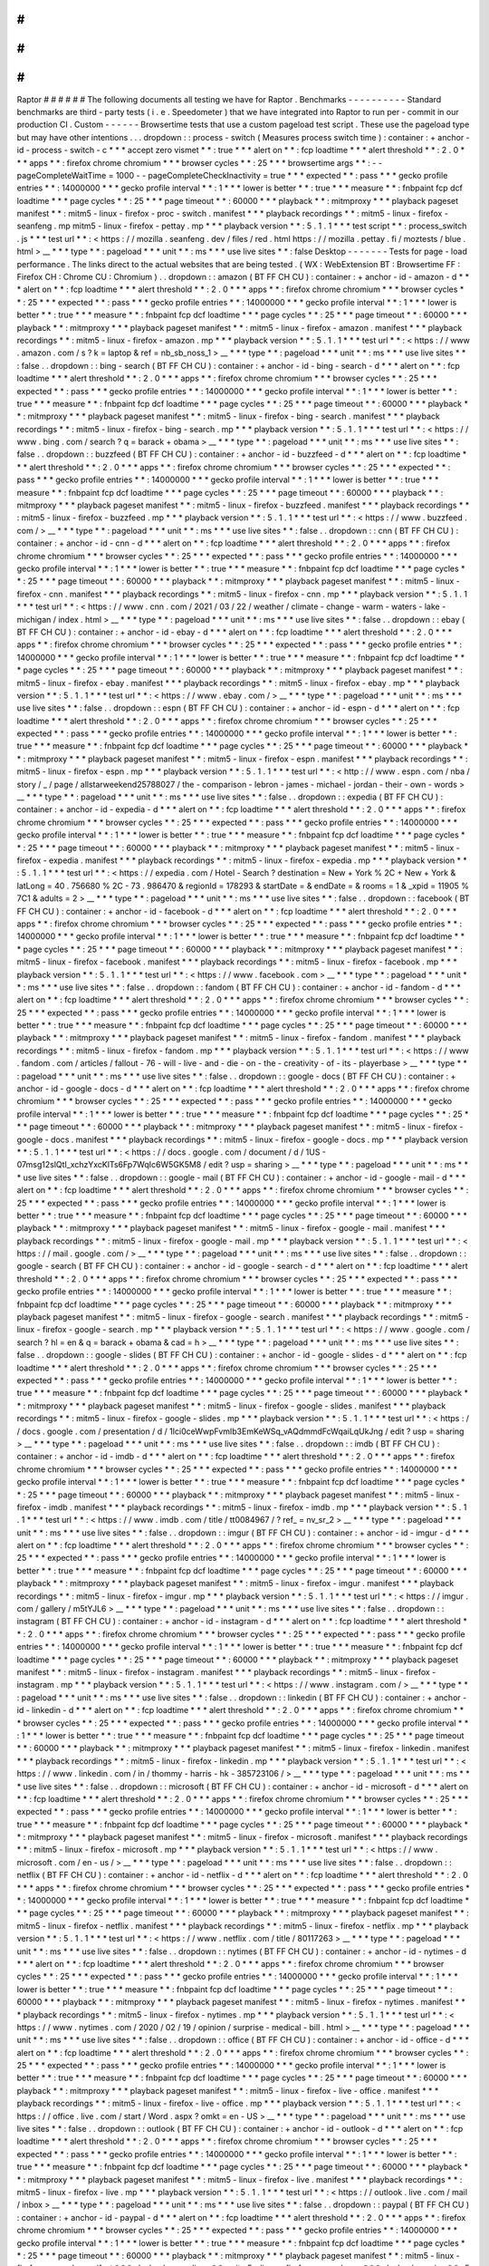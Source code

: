 #
#
#
#
#
#
Raptor
#
#
#
#
#
#
The
following
documents
all
testing
we
have
for
Raptor
.
Benchmarks
-
-
-
-
-
-
-
-
-
-
Standard
benchmarks
are
third
-
party
tests
(
i
.
e
.
Speedometer
)
that
we
have
integrated
into
Raptor
to
run
per
-
commit
in
our
production
CI
.
Custom
-
-
-
-
-
-
Browsertime
tests
that
use
a
custom
pageload
test
script
.
These
use
the
pageload
type
but
may
have
other
intentions
.
.
.
dropdown
:
:
process
-
switch
(
Measures
process
switch
time
)
:
container
:
+
anchor
-
id
-
process
-
switch
-
c
*
*
*
accept
zero
vismet
*
*
:
true
*
*
*
alert
on
*
*
:
fcp
loadtime
*
*
*
alert
threshold
*
*
:
2
.
0
*
*
*
apps
*
*
:
firefox
chrome
chromium
*
*
*
browser
cycles
*
*
:
25
*
*
*
browsertime
args
*
*
:
-
-
pageCompleteWaitTime
=
1000
-
-
pageCompleteCheckInactivity
=
true
*
*
*
expected
*
*
:
pass
*
*
*
gecko
profile
entries
*
*
:
14000000
*
*
*
gecko
profile
interval
*
*
:
1
*
*
*
lower
is
better
*
*
:
true
*
*
*
measure
*
*
:
fnbpaint
fcp
dcf
loadtime
*
*
*
page
cycles
*
*
:
25
*
*
*
page
timeout
*
*
:
60000
*
*
*
playback
*
*
:
mitmproxy
*
*
*
playback
pageset
manifest
*
*
:
mitm5
-
linux
-
firefox
-
proc
-
switch
.
manifest
*
*
*
playback
recordings
*
*
:
mitm5
-
linux
-
firefox
-
seanfeng
.
mp
mitm5
-
linux
-
firefox
-
pettay
.
mp
*
*
*
playback
version
*
*
:
5
.
1
.
1
*
*
*
test
script
*
*
:
process_switch
.
js
*
*
*
test
url
*
*
:
<
https
:
/
/
mozilla
.
seanfeng
.
dev
/
files
/
red
.
html
https
:
/
/
mozilla
.
pettay
.
fi
/
moztests
/
blue
.
html
>
__
*
*
*
type
*
*
:
pageload
*
*
*
unit
*
*
:
ms
*
*
*
use
live
sites
*
*
:
false
Desktop
-
-
-
-
-
-
-
Tests
for
page
-
load
performance
.
The
links
direct
to
the
actual
websites
that
are
being
tested
.
(
WX
:
WebExtension
BT
:
Browsertime
FF
:
Firefox
CH
:
Chrome
CU
:
Chromium
)
.
.
dropdown
:
:
amazon
(
BT
FF
CH
CU
)
:
container
:
+
anchor
-
id
-
amazon
-
d
*
*
*
alert
on
*
*
:
fcp
loadtime
*
*
*
alert
threshold
*
*
:
2
.
0
*
*
*
apps
*
*
:
firefox
chrome
chromium
*
*
*
browser
cycles
*
*
:
25
*
*
*
expected
*
*
:
pass
*
*
*
gecko
profile
entries
*
*
:
14000000
*
*
*
gecko
profile
interval
*
*
:
1
*
*
*
lower
is
better
*
*
:
true
*
*
*
measure
*
*
:
fnbpaint
fcp
dcf
loadtime
*
*
*
page
cycles
*
*
:
25
*
*
*
page
timeout
*
*
:
60000
*
*
*
playback
*
*
:
mitmproxy
*
*
*
playback
pageset
manifest
*
*
:
mitm5
-
linux
-
firefox
-
amazon
.
manifest
*
*
*
playback
recordings
*
*
:
mitm5
-
linux
-
firefox
-
amazon
.
mp
*
*
*
playback
version
*
*
:
5
.
1
.
1
*
*
*
test
url
*
*
:
<
https
:
/
/
www
.
amazon
.
com
/
s
?
k
=
laptop
&
ref
=
nb_sb_noss_1
>
__
*
*
*
type
*
*
:
pageload
*
*
*
unit
*
*
:
ms
*
*
*
use
live
sites
*
*
:
false
.
.
dropdown
:
:
bing
-
search
(
BT
FF
CH
CU
)
:
container
:
+
anchor
-
id
-
bing
-
search
-
d
*
*
*
alert
on
*
*
:
fcp
loadtime
*
*
*
alert
threshold
*
*
:
2
.
0
*
*
*
apps
*
*
:
firefox
chrome
chromium
*
*
*
browser
cycles
*
*
:
25
*
*
*
expected
*
*
:
pass
*
*
*
gecko
profile
entries
*
*
:
14000000
*
*
*
gecko
profile
interval
*
*
:
1
*
*
*
lower
is
better
*
*
:
true
*
*
*
measure
*
*
:
fnbpaint
fcp
dcf
loadtime
*
*
*
page
cycles
*
*
:
25
*
*
*
page
timeout
*
*
:
60000
*
*
*
playback
*
*
:
mitmproxy
*
*
*
playback
pageset
manifest
*
*
:
mitm5
-
linux
-
firefox
-
bing
-
search
.
manifest
*
*
*
playback
recordings
*
*
:
mitm5
-
linux
-
firefox
-
bing
-
search
.
mp
*
*
*
playback
version
*
*
:
5
.
1
.
1
*
*
*
test
url
*
*
:
<
https
:
/
/
www
.
bing
.
com
/
search
?
q
=
barack
+
obama
>
__
*
*
*
type
*
*
:
pageload
*
*
*
unit
*
*
:
ms
*
*
*
use
live
sites
*
*
:
false
.
.
dropdown
:
:
buzzfeed
(
BT
FF
CH
CU
)
:
container
:
+
anchor
-
id
-
buzzfeed
-
d
*
*
*
alert
on
*
*
:
fcp
loadtime
*
*
*
alert
threshold
*
*
:
2
.
0
*
*
*
apps
*
*
:
firefox
chrome
chromium
*
*
*
browser
cycles
*
*
:
25
*
*
*
expected
*
*
:
pass
*
*
*
gecko
profile
entries
*
*
:
14000000
*
*
*
gecko
profile
interval
*
*
:
1
*
*
*
lower
is
better
*
*
:
true
*
*
*
measure
*
*
:
fnbpaint
fcp
dcf
loadtime
*
*
*
page
cycles
*
*
:
25
*
*
*
page
timeout
*
*
:
60000
*
*
*
playback
*
*
:
mitmproxy
*
*
*
playback
pageset
manifest
*
*
:
mitm5
-
linux
-
firefox
-
buzzfeed
.
manifest
*
*
*
playback
recordings
*
*
:
mitm5
-
linux
-
firefox
-
buzzfeed
.
mp
*
*
*
playback
version
*
*
:
5
.
1
.
1
*
*
*
test
url
*
*
:
<
https
:
/
/
www
.
buzzfeed
.
com
/
>
__
*
*
*
type
*
*
:
pageload
*
*
*
unit
*
*
:
ms
*
*
*
use
live
sites
*
*
:
false
.
.
dropdown
:
:
cnn
(
BT
FF
CH
CU
)
:
container
:
+
anchor
-
id
-
cnn
-
d
*
*
*
alert
on
*
*
:
fcp
loadtime
*
*
*
alert
threshold
*
*
:
2
.
0
*
*
*
apps
*
*
:
firefox
chrome
chromium
*
*
*
browser
cycles
*
*
:
25
*
*
*
expected
*
*
:
pass
*
*
*
gecko
profile
entries
*
*
:
14000000
*
*
*
gecko
profile
interval
*
*
:
1
*
*
*
lower
is
better
*
*
:
true
*
*
*
measure
*
*
:
fnbpaint
fcp
dcf
loadtime
*
*
*
page
cycles
*
*
:
25
*
*
*
page
timeout
*
*
:
60000
*
*
*
playback
*
*
:
mitmproxy
*
*
*
playback
pageset
manifest
*
*
:
mitm5
-
linux
-
firefox
-
cnn
.
manifest
*
*
*
playback
recordings
*
*
:
mitm5
-
linux
-
firefox
-
cnn
.
mp
*
*
*
playback
version
*
*
:
5
.
1
.
1
*
*
*
test
url
*
*
:
<
https
:
/
/
www
.
cnn
.
com
/
2021
/
03
/
22
/
weather
/
climate
-
change
-
warm
-
waters
-
lake
-
michigan
/
index
.
html
>
__
*
*
*
type
*
*
:
pageload
*
*
*
unit
*
*
:
ms
*
*
*
use
live
sites
*
*
:
false
.
.
dropdown
:
:
ebay
(
BT
FF
CH
CU
)
:
container
:
+
anchor
-
id
-
ebay
-
d
*
*
*
alert
on
*
*
:
fcp
loadtime
*
*
*
alert
threshold
*
*
:
2
.
0
*
*
*
apps
*
*
:
firefox
chrome
chromium
*
*
*
browser
cycles
*
*
:
25
*
*
*
expected
*
*
:
pass
*
*
*
gecko
profile
entries
*
*
:
14000000
*
*
*
gecko
profile
interval
*
*
:
1
*
*
*
lower
is
better
*
*
:
true
*
*
*
measure
*
*
:
fnbpaint
fcp
dcf
loadtime
*
*
*
page
cycles
*
*
:
25
*
*
*
page
timeout
*
*
:
60000
*
*
*
playback
*
*
:
mitmproxy
*
*
*
playback
pageset
manifest
*
*
:
mitm5
-
linux
-
firefox
-
ebay
.
manifest
*
*
*
playback
recordings
*
*
:
mitm5
-
linux
-
firefox
-
ebay
.
mp
*
*
*
playback
version
*
*
:
5
.
1
.
1
*
*
*
test
url
*
*
:
<
https
:
/
/
www
.
ebay
.
com
/
>
__
*
*
*
type
*
*
:
pageload
*
*
*
unit
*
*
:
ms
*
*
*
use
live
sites
*
*
:
false
.
.
dropdown
:
:
espn
(
BT
FF
CH
CU
)
:
container
:
+
anchor
-
id
-
espn
-
d
*
*
*
alert
on
*
*
:
fcp
loadtime
*
*
*
alert
threshold
*
*
:
2
.
0
*
*
*
apps
*
*
:
firefox
chrome
chromium
*
*
*
browser
cycles
*
*
:
25
*
*
*
expected
*
*
:
pass
*
*
*
gecko
profile
entries
*
*
:
14000000
*
*
*
gecko
profile
interval
*
*
:
1
*
*
*
lower
is
better
*
*
:
true
*
*
*
measure
*
*
:
fnbpaint
fcp
dcf
loadtime
*
*
*
page
cycles
*
*
:
25
*
*
*
page
timeout
*
*
:
60000
*
*
*
playback
*
*
:
mitmproxy
*
*
*
playback
pageset
manifest
*
*
:
mitm5
-
linux
-
firefox
-
espn
.
manifest
*
*
*
playback
recordings
*
*
:
mitm5
-
linux
-
firefox
-
espn
.
mp
*
*
*
playback
version
*
*
:
5
.
1
.
1
*
*
*
test
url
*
*
:
<
http
:
/
/
www
.
espn
.
com
/
nba
/
story
/
_
/
page
/
allstarweekend25788027
/
the
-
comparison
-
lebron
-
james
-
michael
-
jordan
-
their
-
own
-
words
>
__
*
*
*
type
*
*
:
pageload
*
*
*
unit
*
*
:
ms
*
*
*
use
live
sites
*
*
:
false
.
.
dropdown
:
:
expedia
(
BT
FF
CH
CU
)
:
container
:
+
anchor
-
id
-
expedia
-
d
*
*
*
alert
on
*
*
:
fcp
loadtime
*
*
*
alert
threshold
*
*
:
2
.
0
*
*
*
apps
*
*
:
firefox
chrome
chromium
*
*
*
browser
cycles
*
*
:
25
*
*
*
expected
*
*
:
pass
*
*
*
gecko
profile
entries
*
*
:
14000000
*
*
*
gecko
profile
interval
*
*
:
1
*
*
*
lower
is
better
*
*
:
true
*
*
*
measure
*
*
:
fnbpaint
fcp
dcf
loadtime
*
*
*
page
cycles
*
*
:
25
*
*
*
page
timeout
*
*
:
60000
*
*
*
playback
*
*
:
mitmproxy
*
*
*
playback
pageset
manifest
*
*
:
mitm5
-
linux
-
firefox
-
expedia
.
manifest
*
*
*
playback
recordings
*
*
:
mitm5
-
linux
-
firefox
-
expedia
.
mp
*
*
*
playback
version
*
*
:
5
.
1
.
1
*
*
*
test
url
*
*
:
<
https
:
/
/
expedia
.
com
/
Hotel
-
Search
?
destination
=
New
+
York
%
2C
+
New
+
York
&
latLong
=
40
.
756680
%
2C
-
73
.
986470
&
regionId
=
178293
&
startDate
=
&
endDate
=
&
rooms
=
1
&
_xpid
=
11905
%
7C1
&
adults
=
2
>
__
*
*
*
type
*
*
:
pageload
*
*
*
unit
*
*
:
ms
*
*
*
use
live
sites
*
*
:
false
.
.
dropdown
:
:
facebook
(
BT
FF
CH
CU
)
:
container
:
+
anchor
-
id
-
facebook
-
d
*
*
*
alert
on
*
*
:
fcp
loadtime
*
*
*
alert
threshold
*
*
:
2
.
0
*
*
*
apps
*
*
:
firefox
chrome
chromium
*
*
*
browser
cycles
*
*
:
25
*
*
*
expected
*
*
:
pass
*
*
*
gecko
profile
entries
*
*
:
14000000
*
*
*
gecko
profile
interval
*
*
:
1
*
*
*
lower
is
better
*
*
:
true
*
*
*
measure
*
*
:
fnbpaint
fcp
dcf
loadtime
*
*
*
page
cycles
*
*
:
25
*
*
*
page
timeout
*
*
:
60000
*
*
*
playback
*
*
:
mitmproxy
*
*
*
playback
pageset
manifest
*
*
:
mitm5
-
linux
-
firefox
-
facebook
.
manifest
*
*
*
playback
recordings
*
*
:
mitm5
-
linux
-
firefox
-
facebook
.
mp
*
*
*
playback
version
*
*
:
5
.
1
.
1
*
*
*
test
url
*
*
:
<
https
:
/
/
www
.
facebook
.
com
>
__
*
*
*
type
*
*
:
pageload
*
*
*
unit
*
*
:
ms
*
*
*
use
live
sites
*
*
:
false
.
.
dropdown
:
:
fandom
(
BT
FF
CH
CU
)
:
container
:
+
anchor
-
id
-
fandom
-
d
*
*
*
alert
on
*
*
:
fcp
loadtime
*
*
*
alert
threshold
*
*
:
2
.
0
*
*
*
apps
*
*
:
firefox
chrome
chromium
*
*
*
browser
cycles
*
*
:
25
*
*
*
expected
*
*
:
pass
*
*
*
gecko
profile
entries
*
*
:
14000000
*
*
*
gecko
profile
interval
*
*
:
1
*
*
*
lower
is
better
*
*
:
true
*
*
*
measure
*
*
:
fnbpaint
fcp
dcf
loadtime
*
*
*
page
cycles
*
*
:
25
*
*
*
page
timeout
*
*
:
60000
*
*
*
playback
*
*
:
mitmproxy
*
*
*
playback
pageset
manifest
*
*
:
mitm5
-
linux
-
firefox
-
fandom
.
manifest
*
*
*
playback
recordings
*
*
:
mitm5
-
linux
-
firefox
-
fandom
.
mp
*
*
*
playback
version
*
*
:
5
.
1
.
1
*
*
*
test
url
*
*
:
<
https
:
/
/
www
.
fandom
.
com
/
articles
/
fallout
-
76
-
will
-
live
-
and
-
die
-
on
-
the
-
creativity
-
of
-
its
-
playerbase
>
__
*
*
*
type
*
*
:
pageload
*
*
*
unit
*
*
:
ms
*
*
*
use
live
sites
*
*
:
false
.
.
dropdown
:
:
google
-
docs
(
BT
FF
CH
CU
)
:
container
:
+
anchor
-
id
-
google
-
docs
-
d
*
*
*
alert
on
*
*
:
fcp
loadtime
*
*
*
alert
threshold
*
*
:
2
.
0
*
*
*
apps
*
*
:
firefox
chrome
chromium
*
*
*
browser
cycles
*
*
:
25
*
*
*
expected
*
*
:
pass
*
*
*
gecko
profile
entries
*
*
:
14000000
*
*
*
gecko
profile
interval
*
*
:
1
*
*
*
lower
is
better
*
*
:
true
*
*
*
measure
*
*
:
fnbpaint
fcp
dcf
loadtime
*
*
*
page
cycles
*
*
:
25
*
*
*
page
timeout
*
*
:
60000
*
*
*
playback
*
*
:
mitmproxy
*
*
*
playback
pageset
manifest
*
*
:
mitm5
-
linux
-
firefox
-
google
-
docs
.
manifest
*
*
*
playback
recordings
*
*
:
mitm5
-
linux
-
firefox
-
google
-
docs
.
mp
*
*
*
playback
version
*
*
:
5
.
1
.
1
*
*
*
test
url
*
*
:
<
https
:
/
/
docs
.
google
.
com
/
document
/
d
/
1US
-
07msg12slQtI_xchzYxcKlTs6Fp7WqIc6W5GK5M8
/
edit
?
usp
=
sharing
>
__
*
*
*
type
*
*
:
pageload
*
*
*
unit
*
*
:
ms
*
*
*
use
live
sites
*
*
:
false
.
.
dropdown
:
:
google
-
mail
(
BT
FF
CH
CU
)
:
container
:
+
anchor
-
id
-
google
-
mail
-
d
*
*
*
alert
on
*
*
:
fcp
loadtime
*
*
*
alert
threshold
*
*
:
2
.
0
*
*
*
apps
*
*
:
firefox
chrome
chromium
*
*
*
browser
cycles
*
*
:
25
*
*
*
expected
*
*
:
pass
*
*
*
gecko
profile
entries
*
*
:
14000000
*
*
*
gecko
profile
interval
*
*
:
1
*
*
*
lower
is
better
*
*
:
true
*
*
*
measure
*
*
:
fnbpaint
fcp
dcf
loadtime
*
*
*
page
cycles
*
*
:
25
*
*
*
page
timeout
*
*
:
60000
*
*
*
playback
*
*
:
mitmproxy
*
*
*
playback
pageset
manifest
*
*
:
mitm5
-
linux
-
firefox
-
google
-
mail
.
manifest
*
*
*
playback
recordings
*
*
:
mitm5
-
linux
-
firefox
-
google
-
mail
.
mp
*
*
*
playback
version
*
*
:
5
.
1
.
1
*
*
*
test
url
*
*
:
<
https
:
/
/
mail
.
google
.
com
/
>
__
*
*
*
type
*
*
:
pageload
*
*
*
unit
*
*
:
ms
*
*
*
use
live
sites
*
*
:
false
.
.
dropdown
:
:
google
-
search
(
BT
FF
CH
CU
)
:
container
:
+
anchor
-
id
-
google
-
search
-
d
*
*
*
alert
on
*
*
:
fcp
loadtime
*
*
*
alert
threshold
*
*
:
2
.
0
*
*
*
apps
*
*
:
firefox
chrome
chromium
*
*
*
browser
cycles
*
*
:
25
*
*
*
expected
*
*
:
pass
*
*
*
gecko
profile
entries
*
*
:
14000000
*
*
*
gecko
profile
interval
*
*
:
1
*
*
*
lower
is
better
*
*
:
true
*
*
*
measure
*
*
:
fnbpaint
fcp
dcf
loadtime
*
*
*
page
cycles
*
*
:
25
*
*
*
page
timeout
*
*
:
60000
*
*
*
playback
*
*
:
mitmproxy
*
*
*
playback
pageset
manifest
*
*
:
mitm5
-
linux
-
firefox
-
google
-
search
.
manifest
*
*
*
playback
recordings
*
*
:
mitm5
-
linux
-
firefox
-
google
-
search
.
mp
*
*
*
playback
version
*
*
:
5
.
1
.
1
*
*
*
test
url
*
*
:
<
https
:
/
/
www
.
google
.
com
/
search
?
hl
=
en
&
q
=
barack
+
obama
&
cad
=
h
>
__
*
*
*
type
*
*
:
pageload
*
*
*
unit
*
*
:
ms
*
*
*
use
live
sites
*
*
:
false
.
.
dropdown
:
:
google
-
slides
(
BT
FF
CH
CU
)
:
container
:
+
anchor
-
id
-
google
-
slides
-
d
*
*
*
alert
on
*
*
:
fcp
loadtime
*
*
*
alert
threshold
*
*
:
2
.
0
*
*
*
apps
*
*
:
firefox
chrome
chromium
*
*
*
browser
cycles
*
*
:
25
*
*
*
expected
*
*
:
pass
*
*
*
gecko
profile
entries
*
*
:
14000000
*
*
*
gecko
profile
interval
*
*
:
1
*
*
*
lower
is
better
*
*
:
true
*
*
*
measure
*
*
:
fnbpaint
fcp
dcf
loadtime
*
*
*
page
cycles
*
*
:
25
*
*
*
page
timeout
*
*
:
60000
*
*
*
playback
*
*
:
mitmproxy
*
*
*
playback
pageset
manifest
*
*
:
mitm5
-
linux
-
firefox
-
google
-
slides
.
manifest
*
*
*
playback
recordings
*
*
:
mitm5
-
linux
-
firefox
-
google
-
slides
.
mp
*
*
*
playback
version
*
*
:
5
.
1
.
1
*
*
*
test
url
*
*
:
<
https
:
/
/
docs
.
google
.
com
/
presentation
/
d
/
1Ici0ceWwpFvmIb3EmKeWSq_vAQdmmdFcWqaiLqUkJng
/
edit
?
usp
=
sharing
>
__
*
*
*
type
*
*
:
pageload
*
*
*
unit
*
*
:
ms
*
*
*
use
live
sites
*
*
:
false
.
.
dropdown
:
:
imdb
(
BT
FF
CH
CU
)
:
container
:
+
anchor
-
id
-
imdb
-
d
*
*
*
alert
on
*
*
:
fcp
loadtime
*
*
*
alert
threshold
*
*
:
2
.
0
*
*
*
apps
*
*
:
firefox
chrome
chromium
*
*
*
browser
cycles
*
*
:
25
*
*
*
expected
*
*
:
pass
*
*
*
gecko
profile
entries
*
*
:
14000000
*
*
*
gecko
profile
interval
*
*
:
1
*
*
*
lower
is
better
*
*
:
true
*
*
*
measure
*
*
:
fnbpaint
fcp
dcf
loadtime
*
*
*
page
cycles
*
*
:
25
*
*
*
page
timeout
*
*
:
60000
*
*
*
playback
*
*
:
mitmproxy
*
*
*
playback
pageset
manifest
*
*
:
mitm5
-
linux
-
firefox
-
imdb
.
manifest
*
*
*
playback
recordings
*
*
:
mitm5
-
linux
-
firefox
-
imdb
.
mp
*
*
*
playback
version
*
*
:
5
.
1
.
1
*
*
*
test
url
*
*
:
<
https
:
/
/
www
.
imdb
.
com
/
title
/
tt0084967
/
?
ref_
=
nv_sr_2
>
__
*
*
*
type
*
*
:
pageload
*
*
*
unit
*
*
:
ms
*
*
*
use
live
sites
*
*
:
false
.
.
dropdown
:
:
imgur
(
BT
FF
CH
CU
)
:
container
:
+
anchor
-
id
-
imgur
-
d
*
*
*
alert
on
*
*
:
fcp
loadtime
*
*
*
alert
threshold
*
*
:
2
.
0
*
*
*
apps
*
*
:
firefox
chrome
chromium
*
*
*
browser
cycles
*
*
:
25
*
*
*
expected
*
*
:
pass
*
*
*
gecko
profile
entries
*
*
:
14000000
*
*
*
gecko
profile
interval
*
*
:
1
*
*
*
lower
is
better
*
*
:
true
*
*
*
measure
*
*
:
fnbpaint
fcp
dcf
loadtime
*
*
*
page
cycles
*
*
:
25
*
*
*
page
timeout
*
*
:
60000
*
*
*
playback
*
*
:
mitmproxy
*
*
*
playback
pageset
manifest
*
*
:
mitm5
-
linux
-
firefox
-
imgur
.
manifest
*
*
*
playback
recordings
*
*
:
mitm5
-
linux
-
firefox
-
imgur
.
mp
*
*
*
playback
version
*
*
:
5
.
1
.
1
*
*
*
test
url
*
*
:
<
https
:
/
/
imgur
.
com
/
gallery
/
m5tYJL6
>
__
*
*
*
type
*
*
:
pageload
*
*
*
unit
*
*
:
ms
*
*
*
use
live
sites
*
*
:
false
.
.
dropdown
:
:
instagram
(
BT
FF
CH
CU
)
:
container
:
+
anchor
-
id
-
instagram
-
d
*
*
*
alert
on
*
*
:
fcp
loadtime
*
*
*
alert
threshold
*
*
:
2
.
0
*
*
*
apps
*
*
:
firefox
chrome
chromium
*
*
*
browser
cycles
*
*
:
25
*
*
*
expected
*
*
:
pass
*
*
*
gecko
profile
entries
*
*
:
14000000
*
*
*
gecko
profile
interval
*
*
:
1
*
*
*
lower
is
better
*
*
:
true
*
*
*
measure
*
*
:
fnbpaint
fcp
dcf
loadtime
*
*
*
page
cycles
*
*
:
25
*
*
*
page
timeout
*
*
:
60000
*
*
*
playback
*
*
:
mitmproxy
*
*
*
playback
pageset
manifest
*
*
:
mitm5
-
linux
-
firefox
-
instagram
.
manifest
*
*
*
playback
recordings
*
*
:
mitm5
-
linux
-
firefox
-
instagram
.
mp
*
*
*
playback
version
*
*
:
5
.
1
.
1
*
*
*
test
url
*
*
:
<
https
:
/
/
www
.
instagram
.
com
/
>
__
*
*
*
type
*
*
:
pageload
*
*
*
unit
*
*
:
ms
*
*
*
use
live
sites
*
*
:
false
.
.
dropdown
:
:
linkedin
(
BT
FF
CH
CU
)
:
container
:
+
anchor
-
id
-
linkedin
-
d
*
*
*
alert
on
*
*
:
fcp
loadtime
*
*
*
alert
threshold
*
*
:
2
.
0
*
*
*
apps
*
*
:
firefox
chrome
chromium
*
*
*
browser
cycles
*
*
:
25
*
*
*
expected
*
*
:
pass
*
*
*
gecko
profile
entries
*
*
:
14000000
*
*
*
gecko
profile
interval
*
*
:
1
*
*
*
lower
is
better
*
*
:
true
*
*
*
measure
*
*
:
fnbpaint
fcp
dcf
loadtime
*
*
*
page
cycles
*
*
:
25
*
*
*
page
timeout
*
*
:
60000
*
*
*
playback
*
*
:
mitmproxy
*
*
*
playback
pageset
manifest
*
*
:
mitm5
-
linux
-
firefox
-
linkedin
.
manifest
*
*
*
playback
recordings
*
*
:
mitm5
-
linux
-
firefox
-
linkedin
.
mp
*
*
*
playback
version
*
*
:
5
.
1
.
1
*
*
*
test
url
*
*
:
<
https
:
/
/
www
.
linkedin
.
com
/
in
/
thommy
-
harris
-
hk
-
385723106
/
>
__
*
*
*
type
*
*
:
pageload
*
*
*
unit
*
*
:
ms
*
*
*
use
live
sites
*
*
:
false
.
.
dropdown
:
:
microsoft
(
BT
FF
CH
CU
)
:
container
:
+
anchor
-
id
-
microsoft
-
d
*
*
*
alert
on
*
*
:
fcp
loadtime
*
*
*
alert
threshold
*
*
:
2
.
0
*
*
*
apps
*
*
:
firefox
chrome
chromium
*
*
*
browser
cycles
*
*
:
25
*
*
*
expected
*
*
:
pass
*
*
*
gecko
profile
entries
*
*
:
14000000
*
*
*
gecko
profile
interval
*
*
:
1
*
*
*
lower
is
better
*
*
:
true
*
*
*
measure
*
*
:
fnbpaint
fcp
dcf
loadtime
*
*
*
page
cycles
*
*
:
25
*
*
*
page
timeout
*
*
:
60000
*
*
*
playback
*
*
:
mitmproxy
*
*
*
playback
pageset
manifest
*
*
:
mitm5
-
linux
-
firefox
-
microsoft
.
manifest
*
*
*
playback
recordings
*
*
:
mitm5
-
linux
-
firefox
-
microsoft
.
mp
*
*
*
playback
version
*
*
:
5
.
1
.
1
*
*
*
test
url
*
*
:
<
https
:
/
/
www
.
microsoft
.
com
/
en
-
us
/
>
__
*
*
*
type
*
*
:
pageload
*
*
*
unit
*
*
:
ms
*
*
*
use
live
sites
*
*
:
false
.
.
dropdown
:
:
netflix
(
BT
FF
CH
CU
)
:
container
:
+
anchor
-
id
-
netflix
-
d
*
*
*
alert
on
*
*
:
fcp
loadtime
*
*
*
alert
threshold
*
*
:
2
.
0
*
*
*
apps
*
*
:
firefox
chrome
chromium
*
*
*
browser
cycles
*
*
:
25
*
*
*
expected
*
*
:
pass
*
*
*
gecko
profile
entries
*
*
:
14000000
*
*
*
gecko
profile
interval
*
*
:
1
*
*
*
lower
is
better
*
*
:
true
*
*
*
measure
*
*
:
fnbpaint
fcp
dcf
loadtime
*
*
*
page
cycles
*
*
:
25
*
*
*
page
timeout
*
*
:
60000
*
*
*
playback
*
*
:
mitmproxy
*
*
*
playback
pageset
manifest
*
*
:
mitm5
-
linux
-
firefox
-
netflix
.
manifest
*
*
*
playback
recordings
*
*
:
mitm5
-
linux
-
firefox
-
netflix
.
mp
*
*
*
playback
version
*
*
:
5
.
1
.
1
*
*
*
test
url
*
*
:
<
https
:
/
/
www
.
netflix
.
com
/
title
/
80117263
>
__
*
*
*
type
*
*
:
pageload
*
*
*
unit
*
*
:
ms
*
*
*
use
live
sites
*
*
:
false
.
.
dropdown
:
:
nytimes
(
BT
FF
CH
CU
)
:
container
:
+
anchor
-
id
-
nytimes
-
d
*
*
*
alert
on
*
*
:
fcp
loadtime
*
*
*
alert
threshold
*
*
:
2
.
0
*
*
*
apps
*
*
:
firefox
chrome
chromium
*
*
*
browser
cycles
*
*
:
25
*
*
*
expected
*
*
:
pass
*
*
*
gecko
profile
entries
*
*
:
14000000
*
*
*
gecko
profile
interval
*
*
:
1
*
*
*
lower
is
better
*
*
:
true
*
*
*
measure
*
*
:
fnbpaint
fcp
dcf
loadtime
*
*
*
page
cycles
*
*
:
25
*
*
*
page
timeout
*
*
:
60000
*
*
*
playback
*
*
:
mitmproxy
*
*
*
playback
pageset
manifest
*
*
:
mitm5
-
linux
-
firefox
-
nytimes
.
manifest
*
*
*
playback
recordings
*
*
:
mitm5
-
linux
-
firefox
-
nytimes
.
mp
*
*
*
playback
version
*
*
:
5
.
1
.
1
*
*
*
test
url
*
*
:
<
https
:
/
/
www
.
nytimes
.
com
/
2020
/
02
/
19
/
opinion
/
surprise
-
medical
-
bill
.
html
>
__
*
*
*
type
*
*
:
pageload
*
*
*
unit
*
*
:
ms
*
*
*
use
live
sites
*
*
:
false
.
.
dropdown
:
:
office
(
BT
FF
CH
CU
)
:
container
:
+
anchor
-
id
-
office
-
d
*
*
*
alert
on
*
*
:
fcp
loadtime
*
*
*
alert
threshold
*
*
:
2
.
0
*
*
*
apps
*
*
:
firefox
chrome
chromium
*
*
*
browser
cycles
*
*
:
25
*
*
*
expected
*
*
:
pass
*
*
*
gecko
profile
entries
*
*
:
14000000
*
*
*
gecko
profile
interval
*
*
:
1
*
*
*
lower
is
better
*
*
:
true
*
*
*
measure
*
*
:
fnbpaint
fcp
dcf
loadtime
*
*
*
page
cycles
*
*
:
25
*
*
*
page
timeout
*
*
:
60000
*
*
*
playback
*
*
:
mitmproxy
*
*
*
playback
pageset
manifest
*
*
:
mitm5
-
linux
-
firefox
-
live
-
office
.
manifest
*
*
*
playback
recordings
*
*
:
mitm5
-
linux
-
firefox
-
live
-
office
.
mp
*
*
*
playback
version
*
*
:
5
.
1
.
1
*
*
*
test
url
*
*
:
<
https
:
/
/
office
.
live
.
com
/
start
/
Word
.
aspx
?
omkt
=
en
-
US
>
__
*
*
*
type
*
*
:
pageload
*
*
*
unit
*
*
:
ms
*
*
*
use
live
sites
*
*
:
false
.
.
dropdown
:
:
outlook
(
BT
FF
CH
CU
)
:
container
:
+
anchor
-
id
-
outlook
-
d
*
*
*
alert
on
*
*
:
fcp
loadtime
*
*
*
alert
threshold
*
*
:
2
.
0
*
*
*
apps
*
*
:
firefox
chrome
chromium
*
*
*
browser
cycles
*
*
:
25
*
*
*
expected
*
*
:
pass
*
*
*
gecko
profile
entries
*
*
:
14000000
*
*
*
gecko
profile
interval
*
*
:
1
*
*
*
lower
is
better
*
*
:
true
*
*
*
measure
*
*
:
fnbpaint
fcp
dcf
loadtime
*
*
*
page
cycles
*
*
:
25
*
*
*
page
timeout
*
*
:
60000
*
*
*
playback
*
*
:
mitmproxy
*
*
*
playback
pageset
manifest
*
*
:
mitm5
-
linux
-
firefox
-
live
.
manifest
*
*
*
playback
recordings
*
*
:
mitm5
-
linux
-
firefox
-
live
.
mp
*
*
*
playback
version
*
*
:
5
.
1
.
1
*
*
*
test
url
*
*
:
<
https
:
/
/
outlook
.
live
.
com
/
mail
/
inbox
>
__
*
*
*
type
*
*
:
pageload
*
*
*
unit
*
*
:
ms
*
*
*
use
live
sites
*
*
:
false
.
.
dropdown
:
:
paypal
(
BT
FF
CH
CU
)
:
container
:
+
anchor
-
id
-
paypal
-
d
*
*
*
alert
on
*
*
:
fcp
loadtime
*
*
*
alert
threshold
*
*
:
2
.
0
*
*
*
apps
*
*
:
firefox
chrome
chromium
*
*
*
browser
cycles
*
*
:
25
*
*
*
expected
*
*
:
pass
*
*
*
gecko
profile
entries
*
*
:
14000000
*
*
*
gecko
profile
interval
*
*
:
1
*
*
*
lower
is
better
*
*
:
true
*
*
*
measure
*
*
:
fnbpaint
fcp
dcf
loadtime
*
*
*
page
cycles
*
*
:
25
*
*
*
page
timeout
*
*
:
60000
*
*
*
playback
*
*
:
mitmproxy
*
*
*
playback
pageset
manifest
*
*
:
mitm5
-
linux
-
firefox
-
paypal
.
manifest
*
*
*
playback
recordings
*
*
:
mitm5
-
linux
-
firefox
-
paypal
.
mp
*
*
*
playback
version
*
*
:
5
.
1
.
1
*
*
*
test
url
*
*
:
<
https
:
/
/
www
.
paypal
.
com
/
myaccount
/
summary
/
>
__
*
*
*
type
*
*
:
pageload
*
*
*
unit
*
*
:
ms
*
*
*
use
live
sites
*
*
:
false
.
.
dropdown
:
:
pinterest
(
BT
FF
CH
CU
)
:
container
:
+
anchor
-
id
-
pinterest
-
d
*
*
*
alert
on
*
*
:
fcp
loadtime
*
*
*
alert
threshold
*
*
:
2
.
0
*
*
*
apps
*
*
:
firefox
chrome
chromium
*
*
*
browser
cycles
*
*
:
25
*
*
*
expected
*
*
:
pass
*
*
*
gecko
profile
entries
*
*
:
14000000
*
*
*
gecko
profile
interval
*
*
:
1
*
*
*
lower
is
better
*
*
:
true
*
*
*
measure
*
*
:
fnbpaint
fcp
dcf
loadtime
*
*
*
page
cycles
*
*
:
25
*
*
*
page
timeout
*
*
:
60000
*
*
*
playback
*
*
:
mitmproxy
*
*
*
playback
pageset
manifest
*
*
:
mitm5
-
linux
-
firefox
-
pinterest
.
manifest
*
*
*
playback
recordings
*
*
:
mitm5
-
linux
-
firefox
-
pinterest
.
mp
*
*
*
playback
version
*
*
:
5
.
1
.
1
*
*
*
test
url
*
*
:
<
https
:
/
/
pinterest
.
com
/
>
__
*
*
*
type
*
*
:
pageload
*
*
*
unit
*
*
:
ms
*
*
*
use
live
sites
*
*
:
false
.
.
dropdown
:
:
reddit
(
BT
FF
CH
CU
)
:
container
:
+
anchor
-
id
-
reddit
-
d
*
*
*
alert
on
*
*
:
fcp
loadtime
*
*
*
alert
threshold
*
*
:
2
.
0
*
*
*
apps
*
*
:
firefox
chrome
chromium
*
*
*
browser
cycles
*
*
:
25
*
*
*
expected
*
*
:
pass
*
*
*
gecko
profile
entries
*
*
:
14000000
*
*
*
gecko
profile
interval
*
*
:
1
*
*
*
lower
is
better
*
*
:
true
*
*
*
measure
*
*
:
fnbpaint
fcp
dcf
loadtime
*
*
*
page
cycles
*
*
:
25
*
*
*
page
timeout
*
*
:
60000
*
*
*
playback
*
*
:
mitmproxy
*
*
*
playback
pageset
manifest
*
*
:
mitm5
-
linux
-
firefox
-
reddit
.
manifest
*
*
*
playback
recordings
*
*
:
mitm5
-
linux
-
firefox
-
reddit
.
mp
*
*
*
playback
version
*
*
:
5
.
1
.
1
*
*
*
test
url
*
*
:
<
https
:
/
/
www
.
reddit
.
com
/
r
/
technology
/
comments
/
9sqwyh
/
we_posed_as_100_senators_to_run_ads_on_facebook
/
>
__
*
*
*
type
*
*
:
pageload
*
*
*
unit
*
*
:
ms
*
*
*
use
live
sites
*
*
:
false
.
.
dropdown
:
:
tumblr
(
BT
FF
CH
CU
)
:
container
:
+
anchor
-
id
-
tumblr
-
d
*
*
*
alert
on
*
*
:
fcp
loadtime
*
*
*
alert
threshold
*
*
:
2
.
0
*
*
*
apps
*
*
:
firefox
chrome
chromium
*
*
*
browser
cycles
*
*
:
25
*
*
*
expected
*
*
:
pass
*
*
*
gecko
profile
entries
*
*
:
14000000
*
*
*
gecko
profile
interval
*
*
:
1
*
*
*
lower
is
better
*
*
:
true
*
*
*
measure
*
*
:
fnbpaint
fcp
dcf
loadtime
*
*
*
page
cycles
*
*
:
25
*
*
*
page
timeout
*
*
:
60000
*
*
*
playback
*
*
:
mitmproxy
*
*
*
playback
pageset
manifest
*
*
:
mitm5
-
linux
-
firefox
-
tumblr
.
manifest
*
*
*
playback
recordings
*
*
:
mitm5
-
linux
-
firefox
-
tumblr
.
mp
*
*
*
playback
version
*
*
:
5
.
1
.
1
*
*
*
test
url
*
*
:
<
https
:
/
/
www
.
tumblr
.
com
/
dashboard
>
__
*
*
*
type
*
*
:
pageload
*
*
*
unit
*
*
:
ms
*
*
*
use
live
sites
*
*
:
false
.
.
dropdown
:
:
twitch
(
BT
FF
CH
CU
)
:
container
:
+
anchor
-
id
-
twitch
-
d
*
*
*
alert
on
*
*
:
fcp
loadtime
*
*
*
alert
threshold
*
*
:
2
.
0
*
*
*
apps
*
*
:
firefox
chrome
chromium
*
*
*
browser
cycles
*
*
:
25
*
*
*
expected
*
*
:
pass
*
*
*
gecko
profile
entries
*
*
:
14000000
*
*
*
gecko
profile
interval
*
*
:
1
*
*
*
lower
is
better
*
*
:
true
*
*
*
measure
*
*
:
fnbpaint
fcp
dcf
loadtime
*
*
*
page
cycles
*
*
:
25
*
*
*
page
timeout
*
*
:
60000
*
*
*
playback
*
*
:
mitmproxy
*
*
*
playback
pageset
manifest
*
*
:
mitm5
-
linux
-
firefox
-
twitch
.
manifest
*
*
*
playback
recordings
*
*
:
mitm5
-
linux
-
firefox
-
twitch
.
mp
*
*
*
playback
version
*
*
:
5
.
1
.
1
*
*
*
test
url
*
*
:
<
https
:
/
/
www
.
twitch
.
tv
/
videos
/
326804629
>
__
*
*
*
type
*
*
:
pageload
*
*
*
unit
*
*
:
ms
*
*
*
use
live
sites
*
*
:
false
.
.
dropdown
:
:
twitter
(
BT
FF
CH
CU
)
:
container
:
+
anchor
-
id
-
twitter
-
d
*
*
*
alert
on
*
*
:
fcp
loadtime
*
*
*
alert
threshold
*
*
:
2
.
0
*
*
*
apps
*
*
:
firefox
chrome
chromium
*
*
*
browser
cycles
*
*
:
25
*
*
*
expected
*
*
:
pass
*
*
*
gecko
profile
entries
*
*
:
14000000
*
*
*
gecko
profile
interval
*
*
:
1
*
*
*
lower
is
better
*
*
:
true
*
*
*
measure
*
*
:
fnbpaint
fcp
dcf
loadtime
*
*
*
page
cycles
*
*
:
25
*
*
*
page
timeout
*
*
:
60000
*
*
*
playback
*
*
:
mitmproxy
*
*
*
playback
pageset
manifest
*
*
:
mitm5
-
linux
-
firefox
-
twitter
.
manifest
*
*
*
playback
recordings
*
*
:
mitm5
-
linux
-
firefox
-
twitter
.
mp
*
*
*
playback
version
*
*
:
5
.
1
.
1
*
*
*
test
url
*
*
:
<
https
:
/
/
twitter
.
com
/
BarackObama
>
__
*
*
*
type
*
*
:
pageload
*
*
*
unit
*
*
:
ms
*
*
*
use
live
sites
*
*
:
false
.
.
dropdown
:
:
wikia
(
BT
FF
CH
CU
)
:
container
:
+
anchor
-
id
-
wikia
-
d
*
*
*
alert
on
*
*
:
fcp
loadtime
*
*
*
alert
threshold
*
*
:
2
.
0
*
*
*
apps
*
*
:
firefox
chrome
chromium
*
*
*
browser
cycles
*
*
:
25
*
*
*
expected
*
*
:
pass
*
*
*
gecko
profile
entries
*
*
:
14000000
*
*
*
gecko
profile
interval
*
*
:
1
*
*
*
lower
is
better
*
*
:
true
*
*
*
measure
*
*
:
fnbpaint
fcp
dcf
loadtime
*
*
*
page
cycles
*
*
:
25
*
*
*
page
timeout
*
*
:
60000
*
*
*
playback
*
*
:
mitmproxy
*
*
*
playback
pageset
manifest
*
*
:
mitm5
-
linux
-
firefox
-
wikia
.
manifest
*
*
*
playback
recordings
*
*
:
mitm5
-
linux
-
firefox
-
wikia
.
mp
*
*
*
playback
version
*
*
:
5
.
1
.
1
*
*
*
test
url
*
*
:
<
https
:
/
/
marvel
.
fandom
.
com
/
wiki
/
Black_Panther
>
__
*
*
*
type
*
*
:
pageload
*
*
*
unit
*
*
:
ms
*
*
*
use
live
sites
*
*
:
false
.
.
dropdown
:
:
wikipedia
(
BT
FF
CH
CU
)
:
container
:
+
anchor
-
id
-
wikipedia
-
d
*
*
*
alert
on
*
*
:
fcp
loadtime
*
*
*
alert
threshold
*
*
:
2
.
0
*
*
*
apps
*
*
:
firefox
chrome
chromium
*
*
*
browser
cycles
*
*
:
25
*
*
*
expected
*
*
:
pass
*
*
*
gecko
profile
entries
*
*
:
14000000
*
*
*
gecko
profile
interval
*
*
:
1
*
*
*
lower
is
better
*
*
:
true
*
*
*
measure
*
*
:
fnbpaint
fcp
dcf
loadtime
*
*
*
page
cycles
*
*
:
25
*
*
*
page
timeout
*
*
:
60000
*
*
*
playback
*
*
:
mitmproxy
*
*
*
playback
pageset
manifest
*
*
:
mitm5
-
linux
-
firefox
-
wikipedia
.
manifest
*
*
*
playback
recordings
*
*
:
mitm5
-
linux
-
firefox
-
wikipedia
.
mp
*
*
*
playback
version
*
*
:
5
.
1
.
1
*
*
*
test
url
*
*
:
<
https
:
/
/
en
.
wikipedia
.
org
/
wiki
/
Barack_Obama
>
__
*
*
*
type
*
*
:
pageload
*
*
*
unit
*
*
:
ms
*
*
*
use
live
sites
*
*
:
false
.
.
dropdown
:
:
yahoo
-
mail
(
BT
FF
CH
CU
)
:
container
:
+
anchor
-
id
-
yahoo
-
mail
-
d
*
*
*
alert
on
*
*
:
fcp
loadtime
*
*
*
alert
threshold
*
*
:
2
.
0
*
*
*
apps
*
*
:
firefox
chrome
chromium
*
*
*
browser
cycles
*
*
:
25
*
*
*
expected
*
*
:
pass
*
*
*
gecko
profile
entries
*
*
:
14000000
*
*
*
gecko
profile
interval
*
*
:
1
*
*
*
lower
is
better
*
*
:
true
*
*
*
measure
*
*
:
fnbpaint
fcp
dcf
loadtime
*
*
*
page
cycles
*
*
:
25
*
*
*
page
timeout
*
*
:
60000
*
*
*
playback
*
*
:
mitmproxy
*
*
*
playback
pageset
manifest
*
*
:
mitm5
-
linux
-
firefox
-
yahoo
-
mail
.
manifest
*
*
*
playback
recordings
*
*
:
mitm5
-
linux
-
firefox
-
yahoo
-
mail
.
mp
*
*
*
playback
version
*
*
:
5
.
1
.
1
*
*
*
test
url
*
*
:
<
https
:
/
/
mail
.
yahoo
.
com
/
>
__
*
*
*
type
*
*
:
pageload
*
*
*
unit
*
*
:
ms
*
*
*
use
live
sites
*
*
:
false
.
.
dropdown
:
:
youtube
(
BT
FF
CH
CU
)
:
container
:
+
anchor
-
id
-
youtube
-
d
*
*
*
alert
on
*
*
:
fcp
loadtime
*
*
*
alert
threshold
*
*
:
2
.
0
*
*
*
apps
*
*
:
firefox
chrome
chromium
*
*
*
browser
cycles
*
*
:
25
*
*
*
expected
*
*
:
pass
*
*
*
gecko
profile
entries
*
*
:
14000000
*
*
*
gecko
profile
interval
*
*
:
1
*
*
*
lower
is
better
*
*
:
true
*
*
*
measure
*
*
:
fnbpaint
fcp
dcf
loadtime
*
*
*
page
cycles
*
*
:
25
*
*
*
page
timeout
*
*
:
60000
*
*
*
playback
*
*
:
mitmproxy
*
*
*
playback
pageset
manifest
*
*
:
mitm5
-
linux
-
firefox
-
youtube
.
manifest
*
*
*
playback
recordings
*
*
:
mitm5
-
linux
-
firefox
-
youtube
.
mp
*
*
*
playback
version
*
*
:
5
.
1
.
1
*
*
*
test
url
*
*
:
<
https
:
/
/
www
.
youtube
.
com
>
__
*
*
*
type
*
*
:
pageload
*
*
*
unit
*
*
:
ms
*
*
*
use
live
sites
*
*
:
false
Live
-
-
-
-
A
set
of
test
pages
that
are
run
as
live
sites
instead
of
recorded
versions
.
These
tests
are
available
on
all
browsers
on
all
platforms
.
Mobile
-
-
-
-
-
-
Page
-
load
performance
test
suite
on
Android
.
The
links
direct
to
the
actual
websites
that
are
being
tested
.
(
WX
:
WebExtension
BT
:
Browsertime
GV
:
Geckoview
RB
:
Refbrow
FE
:
Fenix
CH
-
M
:
Chrome
mobile
)
.
.
dropdown
:
:
allrecipes
(
BT
GV
FE
RB
CH
-
M
)
:
container
:
+
anchor
-
id
-
allrecipes
-
m
*
*
*
alert
on
*
*
:
fcp
loadtime
*
*
*
alert
threshold
*
*
:
2
.
0
*
*
*
apps
*
*
:
geckoview
fenix
refbrow
chrome
-
m
*
*
*
browser
cycles
*
*
:
15
*
*
*
expected
*
*
:
pass
*
*
*
lower
is
better
*
*
:
true
*
*
*
page
cycles
*
*
:
25
*
*
*
page
timeout
*
*
:
60000
*
*
*
playback
*
*
:
mitmproxy
-
android
*
*
*
playback
pageset
manifest
*
*
:
mitm6
-
android
-
fenix
-
allrecipes
.
manifest
*
*
*
playback
recordings
*
*
:
mitm6
-
android
-
fenix
-
allrecipes
.
mp
*
*
*
playback
version
*
*
:
6
.
0
.
2
*
*
*
test
url
*
*
:
<
https
:
/
/
www
.
allrecipes
.
com
/
>
__
*
*
*
type
*
*
:
pageload
*
*
*
unit
*
*
:
ms
*
*
*
use
live
sites
*
*
:
false
.
.
dropdown
:
:
amazon
(
BT
GV
FE
RB
CH
-
M
)
:
container
:
+
anchor
-
id
-
amazon
-
m
*
*
*
alert
on
*
*
:
fcp
loadtime
*
*
*
alert
threshold
*
*
:
2
.
0
*
*
*
apps
*
*
:
geckoview
fenix
refbrow
chrome
-
m
*
*
*
browser
cycles
*
*
:
15
*
*
*
expected
*
*
:
pass
*
*
*
lower
is
better
*
*
:
true
*
*
*
page
cycles
*
*
:
25
*
*
*
page
timeout
*
*
:
60000
*
*
*
playback
*
*
:
mitmproxy
-
android
*
*
*
playback
pageset
manifest
*
*
:
mitm6
-
android
-
fenix
-
amazon
.
manifest
*
*
*
playback
recordings
*
*
:
mitm6
-
android
-
fenix
-
amazon
.
mp
*
*
*
playback
version
*
*
:
6
.
0
.
2
*
*
*
test
url
*
*
:
<
https
:
/
/
www
.
amazon
.
com
>
__
*
*
*
type
*
*
:
pageload
*
*
*
unit
*
*
:
ms
*
*
*
use
live
sites
*
*
:
false
.
.
dropdown
:
:
amazon
-
search
(
BT
GV
FE
RB
CH
-
M
)
:
container
:
+
anchor
-
id
-
amazon
-
search
-
m
*
*
*
alert
on
*
*
:
fcp
loadtime
*
*
*
alert
threshold
*
*
:
2
.
0
*
*
*
apps
*
*
:
geckoview
fenix
refbrow
chrome
-
m
*
*
*
browser
cycles
*
*
:
15
*
*
*
expected
*
*
:
pass
*
*
*
lower
is
better
*
*
:
true
*
*
*
page
cycles
*
*
:
25
*
*
*
page
timeout
*
*
:
60000
*
*
*
playback
*
*
:
mitmproxy
-
android
*
*
*
playback
pageset
manifest
*
*
:
mitm6
-
android
-
fenix
-
amazon
-
search
.
manifest
*
*
*
playback
recordings
*
*
:
mitm6
-
android
-
fenix
-
amazon
-
search
.
mp
*
*
*
playback
version
*
*
:
6
.
0
.
2
*
*
*
test
url
*
*
:
<
https
:
/
/
www
.
amazon
.
com
/
s
/
ref
=
nb_sb_noss_2
/
139
-
6317191
-
5622045
?
url
=
search
-
alias
%
3Daps
&
field
-
keywords
=
mobile
+
phone
>
__
*
*
*
type
*
*
:
pageload
*
*
*
unit
*
*
:
ms
*
*
*
use
live
sites
*
*
:
false
.
.
dropdown
:
:
bbc
(
BT
GV
FE
RB
CH
-
M
)
:
container
:
+
anchor
-
id
-
bbc
-
m
*
*
*
alert
on
*
*
:
fcp
loadtime
*
*
*
alert
threshold
*
*
:
2
.
0
*
*
*
apps
*
*
:
geckoview
fenix
refbrow
chrome
-
m
*
*
*
browser
cycles
*
*
:
15
*
*
*
expected
*
*
:
pass
*
*
*
lower
is
better
*
*
:
true
*
*
*
page
cycles
*
*
:
25
*
*
*
page
timeout
*
*
:
60000
*
*
*
playback
*
*
:
mitmproxy
-
android
*
*
*
playback
pageset
manifest
*
*
:
mitm4
-
pixel2
-
fennec
-
bbc
.
manifest
*
*
*
playback
recordings
*
*
:
mitm4
-
pixel2
-
fennec
-
bbc
.
mp
*
*
*
playback
version
*
*
:
6
.
0
.
2
*
*
*
test
url
*
*
:
<
https
:
/
/
www
.
bbc
.
com
/
news
/
business
-
47245877
>
__
*
*
*
type
*
*
:
pageload
*
*
*
unit
*
*
:
ms
*
*
*
use
live
sites
*
*
:
false
.
.
dropdown
:
:
bing
(
BT
GV
FE
RB
CH
-
M
)
:
container
:
+
anchor
-
id
-
bing
-
m
*
*
*
alert
on
*
*
:
fcp
loadtime
*
*
*
alert
threshold
*
*
:
2
.
0
*
*
*
apps
*
*
:
geckoview
fenix
refbrow
chrome
-
m
*
*
*
browser
cycles
*
*
:
15
*
*
*
expected
*
*
:
pass
*
*
*
lower
is
better
*
*
:
true
*
*
*
page
cycles
*
*
:
25
*
*
*
page
timeout
*
*
:
60000
*
*
*
playback
*
*
:
mitmproxy
-
android
*
*
*
playback
pageset
manifest
*
*
:
mitm6
-
android
-
fenix
-
bing
.
manifest
*
*
*
playback
recordings
*
*
:
mitm6
-
android
-
fenix
-
bing
.
mp
*
*
*
playback
version
*
*
:
6
.
0
.
2
*
*
*
test
url
*
*
:
<
https
:
/
/
www
.
bing
.
com
/
>
__
*
*
*
type
*
*
:
pageload
*
*
*
unit
*
*
:
ms
*
*
*
use
live
sites
*
*
:
false
.
.
dropdown
:
:
bing
-
search
-
restaurants
(
BT
GV
FE
RB
CH
-
M
)
:
container
:
+
anchor
-
id
-
bing
-
search
-
restaurants
-
m
*
*
*
alert
on
*
*
:
fcp
loadtime
*
*
*
alert
threshold
*
*
:
2
.
0
*
*
*
apps
*
*
:
geckoview
fenix
refbrow
chrome
-
m
*
*
*
browser
cycles
*
*
:
15
*
*
*
expected
*
*
:
pass
*
*
*
lower
is
better
*
*
:
true
*
*
*
page
cycles
*
*
:
25
*
*
*
page
timeout
*
*
:
60000
*
*
*
playback
*
*
:
mitmproxy
-
android
*
*
*
playback
pageset
manifest
*
*
:
mitm6
-
android
-
fenix
-
bing
-
search
-
restaurants
.
manifest
*
*
*
playback
recordings
*
*
:
mitm6
-
android
-
fenix
-
bing
-
search
-
restaurants
.
mp
*
*
*
playback
version
*
*
:
6
.
0
.
2
*
*
*
test
url
*
*
:
<
https
:
/
/
www
.
bing
.
com
/
search
?
q
=
restaurants
+
in
+
exton
+
pa
+
19341
>
__
*
*
*
type
*
*
:
pageload
*
*
*
unit
*
*
:
ms
*
*
*
use
live
sites
*
*
:
false
.
.
dropdown
:
:
booking
(
BT
GV
FE
RB
CH
-
M
)
:
container
:
+
anchor
-
id
-
booking
-
m
*
*
*
alert
on
*
*
:
fcp
loadtime
*
*
*
alert
threshold
*
*
:
2
.
0
*
*
*
apps
*
*
:
geckoview
fenix
refbrow
chrome
-
m
*
*
*
browser
cycles
*
*
:
15
*
*
*
expected
*
*
:
pass
*
*
*
lower
is
better
*
*
:
true
*
*
*
page
cycles
*
*
:
25
*
*
*
page
timeout
*
*
:
60000
*
*
*
playback
*
*
:
mitmproxy
-
android
*
*
*
playback
pageset
manifest
*
*
:
mitm6
-
android
-
fenix
-
booking
.
manifest
*
*
*
playback
recordings
*
*
:
mitm6
-
android
-
fenix
-
booking
.
mp
*
*
*
playback
version
*
*
:
6
.
0
.
2
*
*
*
test
url
*
*
:
<
https
:
/
/
www
.
booking
.
com
/
>
__
*
*
*
type
*
*
:
pageload
*
*
*
unit
*
*
:
ms
*
*
*
use
live
sites
*
*
:
false
.
.
dropdown
:
:
cnn
(
BT
GV
FE
RB
CH
-
M
)
:
container
:
+
anchor
-
id
-
cnn
-
m
*
*
*
alert
on
*
*
:
fcp
loadtime
*
*
*
alert
threshold
*
*
:
2
.
0
*
*
*
apps
*
*
:
geckoview
fenix
refbrow
chrome
-
m
*
*
*
browser
cycles
*
*
:
15
*
*
*
expected
*
*
:
pass
*
*
*
lower
is
better
*
*
:
true
*
*
*
page
cycles
*
*
:
25
*
*
*
page
timeout
*
*
:
60000
*
*
*
playback
*
*
:
mitmproxy
-
android
*
*
*
playback
pageset
manifest
*
*
:
mitm6
-
android
-
fenix
-
cnn
.
manifest
*
*
*
playback
recordings
*
*
:
mitm6
-
android
-
fenix
-
cnn
.
mp
*
*
*
playback
version
*
*
:
6
.
0
.
2
*
*
*
test
url
*
*
:
<
https
:
/
/
cnn
.
com
>
__
*
*
*
type
*
*
:
pageload
*
*
*
unit
*
*
:
ms
*
*
*
use
live
sites
*
*
:
false
.
.
dropdown
:
:
cnn
-
ampstories
(
BT
GV
FE
RB
CH
-
M
)
:
container
:
+
anchor
-
id
-
cnn
-
ampstories
-
m
*
*
*
alert
on
*
*
:
fcp
loadtime
*
*
*
alert
threshold
*
*
:
2
.
0
*
*
*
apps
*
*
:
geckoview
fenix
refbrow
chrome
-
m
*
*
*
browser
cycles
*
*
:
15
*
*
*
expected
*
*
:
pass
*
*
*
lower
is
better
*
*
:
true
*
*
*
page
cycles
*
*
:
25
*
*
*
page
timeout
*
*
:
60000
*
*
*
playback
*
*
:
mitmproxy
-
android
*
*
*
playback
pageset
manifest
*
*
:
mitm6
-
android
-
fenix
-
cnn
-
ampstories
.
manifest
*
*
*
playback
recordings
*
*
:
mitm6
-
android
-
fenix
-
cnn
-
ampstories
.
mp
*
*
*
playback
version
*
*
:
6
.
0
.
2
*
*
*
test
url
*
*
:
<
https
:
/
/
cnn
.
com
/
ampstories
/
us
/
why
-
hurricane
-
michael
-
is
-
a
-
monster
-
unlike
-
any
-
other
>
__
*
*
*
type
*
*
:
pageload
*
*
*
unit
*
*
:
ms
*
*
*
use
live
sites
*
*
:
false
.
.
dropdown
:
:
ebay
-
kleinanzeigen
(
BT
GV
FE
RB
CH
-
M
)
:
container
:
+
anchor
-
id
-
ebay
-
kleinanzeigen
-
m
*
*
*
alert
on
*
*
:
fcp
loadtime
*
*
*
alert
threshold
*
*
:
2
.
0
*
*
*
apps
*
*
:
geckoview
fenix
refbrow
chrome
-
m
*
*
*
browser
cycles
*
*
:
15
*
*
*
expected
*
*
:
pass
*
*
*
lower
is
better
*
*
:
true
*
*
*
page
cycles
*
*
:
25
*
*
*
page
timeout
*
*
:
60000
*
*
*
playback
*
*
:
mitmproxy
-
android
*
*
*
playback
pageset
manifest
*
*
:
mitm6
-
android
-
fenix
-
ebay
-
kleinanzeigen
.
manifest
*
*
*
playback
recordings
*
*
:
mitm6
-
android
-
fenix
-
ebay
-
kleinanzeigen
.
mp
*
*
*
playback
version
*
*
:
6
.
0
.
2
*
*
*
test
url
*
*
:
<
https
:
/
/
m
.
ebay
-
kleinanzeigen
.
de
>
__
*
*
*
type
*
*
:
pageload
*
*
*
unit
*
*
:
ms
*
*
*
use
live
sites
*
*
:
false
.
.
dropdown
:
:
ebay
-
kleinanzeigen
-
search
(
BT
GV
FE
RB
CH
-
M
)
:
container
:
+
anchor
-
id
-
ebay
-
kleinanzeigen
-
search
-
m
*
*
*
alert
on
*
*
:
fcp
loadtime
*
*
*
alert
threshold
*
*
:
2
.
0
*
*
*
apps
*
*
:
geckoview
fenix
refbrow
chrome
-
m
*
*
*
browser
cycles
*
*
:
15
*
*
*
expected
*
*
:
pass
*
*
*
lower
is
better
*
*
:
true
*
*
*
page
cycles
*
*
:
25
*
*
*
page
timeout
*
*
:
60000
*
*
*
playback
*
*
:
mitmproxy
-
android
*
*
*
playback
pageset
manifest
*
*
:
mitm6
-
android
-
fenix
-
ebay
-
kleinanzeigen
-
search
.
manifest
*
*
*
playback
recordings
*
*
:
mitm6
-
android
-
fenix
-
ebay
-
kleinanzeigen
-
search
.
mp
*
*
*
playback
version
*
*
:
6
.
0
.
2
*
*
*
test
url
*
*
:
<
https
:
/
/
m
.
ebay
-
kleinanzeigen
.
de
/
s
-
anzeigen
/
auf
-
zeit
-
wg
-
berlin
/
zimmer
/
c199
-
l3331
>
__
*
*
*
type
*
*
:
pageload
*
*
*
unit
*
*
:
ms
*
*
*
use
live
sites
*
*
:
false
.
.
dropdown
:
:
espn
(
BT
GV
FE
RB
CH
-
M
)
:
container
:
+
anchor
-
id
-
espn
-
m
*
*
*
alert
on
*
*
:
fcp
loadtime
*
*
*
alert
threshold
*
*
:
2
.
0
*
*
*
apps
*
*
:
geckoview
fenix
refbrow
chrome
-
m
*
*
*
browser
cycles
*
*
:
15
*
*
*
expected
*
*
:
pass
*
*
*
lower
is
better
*
*
:
true
*
*
*
page
cycles
*
*
:
25
*
*
*
page
timeout
*
*
:
60000
*
*
*
playback
*
*
:
mitmproxy
-
android
*
*
*
playback
pageset
manifest
*
*
:
mitm6
-
android
-
fenix
-
espn
.
manifest
*
*
*
playback
recordings
*
*
:
mitm6
-
android
-
fenix
-
espn
.
mp
*
*
*
playback
version
*
*
:
6
.
0
.
2
*
*
*
test
url
*
*
:
<
http
:
/
/
www
.
espn
.
com
/
nba
/
story
/
_
/
page
/
allstarweekend25788027
/
the
-
comparison
-
lebron
-
james
-
michael
-
jordan
-
their
-
own
-
words
>
__
*
*
*
type
*
*
:
pageload
*
*
*
unit
*
*
:
ms
*
*
*
use
live
sites
*
*
:
false
.
.
dropdown
:
:
facebook
(
BT
GV
FE
RB
CH
-
M
)
:
container
:
+
anchor
-
id
-
facebook
-
m
*
*
*
alert
on
*
*
:
fcp
loadtime
*
*
*
alert
threshold
*
*
:
2
.
0
*
*
*
apps
*
*
:
geckoview
fenix
refbrow
chrome
-
m
*
*
*
browser
cycles
*
*
:
15
*
*
*
expected
*
*
:
pass
*
*
*
login
*
*
:
true
*
*
*
lower
is
better
*
*
:
true
*
*
*
page
cycles
*
*
:
25
*
*
*
page
timeout
*
*
:
60000
*
*
*
playback
*
*
:
mitmproxy
-
android
*
*
*
playback
pageset
manifest
*
*
:
mitm6
-
g5
-
fenix
-
facebook
.
manifest
*
*
*
playback
recordings
*
*
:
mitm6
-
g5
-
fenix
-
facebook
.
mp
*
*
*
playback
version
*
*
:
6
.
0
.
2
*
*
*
test
url
*
*
:
<
https
:
/
/
m
.
facebook
.
com
>
__
*
*
*
type
*
*
:
pageload
*
*
*
unit
*
*
:
ms
*
*
*
use
live
sites
*
*
:
false
.
.
dropdown
:
:
facebook
-
cristiano
(
BT
GV
FE
RB
CH
-
M
)
:
container
:
+
anchor
-
id
-
facebook
-
cristiano
-
m
*
*
*
alert
on
*
*
:
fcp
loadtime
*
*
*
alert
threshold
*
*
:
2
.
0
*
*
*
apps
*
*
:
geckoview
fenix
refbrow
chrome
-
m
*
*
*
browser
cycles
*
*
:
15
*
*
*
expected
*
*
:
pass
*
*
*
lower
is
better
*
*
:
true
*
*
*
page
cycles
*
*
:
25
*
*
*
page
timeout
*
*
:
60000
*
*
*
playback
*
*
:
mitmproxy
-
android
*
*
*
playback
pageset
manifest
*
*
:
mitm6
-
android
-
fenix
-
facebook
-
cristiano
.
manifest
*
*
*
playback
recordings
*
*
:
mitm6
-
android
-
fenix
-
facebook
-
cristiano
.
mp
*
*
*
playback
version
*
*
:
6
.
0
.
2
*
*
*
test
url
*
*
:
<
https
:
/
/
m
.
facebook
.
com
/
Cristiano
>
__
*
*
*
type
*
*
:
pageload
*
*
*
unit
*
*
:
ms
*
*
*
use
live
sites
*
*
:
false
.
.
dropdown
:
:
google
(
BT
GV
FE
RB
CH
-
M
)
:
container
:
+
anchor
-
id
-
google
-
m
*
*
*
alert
on
*
*
:
fcp
loadtime
*
*
*
alert
threshold
*
*
:
2
.
0
*
*
*
apps
*
*
:
geckoview
fenix
refbrow
chrome
-
m
*
*
*
browser
cycles
*
*
:
15
*
*
*
expected
*
*
:
pass
*
*
*
login
*
*
:
true
*
*
*
lower
is
better
*
*
:
true
*
*
*
page
cycles
*
*
:
25
*
*
*
page
timeout
*
*
:
60000
*
*
*
playback
*
*
:
mitmproxy
-
android
*
*
*
playback
pageset
manifest
*
*
:
mitm6
-
g5
-
fenix
-
google
.
manifest
*
*
*
playback
recordings
*
*
:
mitm6
-
g5
-
fenix
-
google
.
mp
*
*
*
playback
version
*
*
:
6
.
0
.
2
*
*
*
test
url
*
*
:
<
https
:
/
/
www
.
google
.
com
>
__
*
*
*
type
*
*
:
pageload
*
*
*
unit
*
*
:
ms
*
*
*
use
live
sites
*
*
:
false
.
.
dropdown
:
:
google
-
maps
(
BT
GV
FE
RB
CH
-
M
)
:
container
:
+
anchor
-
id
-
google
-
maps
-
m
*
*
*
alert
on
*
*
:
fcp
loadtime
*
*
*
alert
threshold
*
*
:
2
.
0
*
*
*
apps
*
*
:
geckoview
fenix
refbrow
chrome
-
m
*
*
*
browser
cycles
*
*
:
15
*
*
*
expected
*
*
:
pass
*
*
*
lower
is
better
*
*
:
true
*
*
*
page
cycles
*
*
:
25
*
*
*
page
timeout
*
*
:
60000
*
*
*
playback
*
*
:
mitmproxy
-
android
*
*
*
playback
pageset
manifest
*
*
:
mitm6
-
android
-
fenix
-
google
-
maps
.
manifest
*
*
*
playback
recordings
*
*
:
mitm6
-
android
-
fenix
-
google
-
maps
.
mp
*
*
*
playback
version
*
*
:
6
.
0
.
2
*
*
*
test
url
*
*
:
<
https
:
/
/
www
.
google
.
com
/
maps
?
force
=
pwa
>
__
*
*
*
type
*
*
:
pageload
*
*
*
unit
*
*
:
ms
*
*
*
use
live
sites
*
*
:
false
.
.
dropdown
:
:
google
-
search
-
restaurants
(
BT
GV
FE
RB
CH
-
M
)
:
container
:
+
anchor
-
id
-
google
-
search
-
restaurants
-
m
*
*
*
alert
on
*
*
:
fcp
loadtime
*
*
*
alert
threshold
*
*
:
2
.
0
*
*
*
apps
*
*
:
geckoview
fenix
refbrow
chrome
-
m
*
*
*
browser
cycles
*
*
:
15
*
*
*
expected
*
*
:
pass
*
*
*
login
*
*
:
true
*
*
*
lower
is
better
*
*
:
true
*
*
*
page
cycles
*
*
:
25
*
*
*
page
timeout
*
*
:
60000
*
*
*
playback
*
*
:
mitmproxy
-
android
*
*
*
playback
pageset
manifest
*
*
:
mitm6
-
g5
-
fenix
-
google
-
search
-
restaurants
.
manifest
*
*
*
playback
recordings
*
*
:
mitm6
-
g5
-
fenix
-
google
-
search
-
restaurants
.
mp
*
*
*
playback
version
*
*
:
6
.
0
.
2
*
*
*
test
url
*
*
:
<
https
:
/
/
www
.
google
.
com
/
search
?
q
=
restaurants
+
near
+
me
>
__
*
*
*
type
*
*
:
pageload
*
*
*
unit
*
*
:
ms
*
*
*
use
live
sites
*
*
:
false
.
.
dropdown
:
:
imdb
(
BT
GV
FE
RB
CH
-
M
)
:
container
:
+
anchor
-
id
-
imdb
-
m
*
*
*
alert
on
*
*
:
fcp
loadtime
*
*
*
alert
threshold
*
*
:
2
.
0
*
*
*
apps
*
*
:
geckoview
fenix
refbrow
chrome
-
m
*
*
*
browser
cycles
*
*
:
15
*
*
*
expected
*
*
:
pass
*
*
*
lower
is
better
*
*
:
true
*
*
*
page
cycles
*
*
:
25
*
*
*
page
timeout
*
*
:
60000
*
*
*
playback
*
*
:
mitmproxy
-
android
*
*
*
playback
pageset
manifest
*
*
:
mitm6
-
android
-
fenix
-
imdb
.
manifest
*
*
*
playback
recordings
*
*
:
mitm6
-
android
-
fenix
-
imdb
.
mp
*
*
*
playback
version
*
*
:
6
.
0
.
2
*
*
*
test
url
*
*
:
<
https
:
/
/
m
.
imdb
.
com
/
>
__
*
*
*
type
*
*
:
pageload
*
*
*
unit
*
*
:
ms
*
*
*
use
live
sites
*
*
:
false
.
.
dropdown
:
:
instagram
(
BT
GV
FE
RB
CH
-
M
)
:
container
:
+
anchor
-
id
-
instagram
-
m
*
*
*
alert
on
*
*
:
fcp
loadtime
*
*
*
alert
threshold
*
*
:
2
.
0
*
*
*
apps
*
*
:
geckoview
fenix
refbrow
chrome
-
m
*
*
*
browser
cycles
*
*
:
15
*
*
*
expected
*
*
:
pass
*
*
*
login
*
*
:
true
*
*
*
lower
is
better
*
*
:
true
*
*
*
page
cycles
*
*
:
25
*
*
*
page
timeout
*
*
:
60000
*
*
*
playback
*
*
:
mitmproxy
-
android
*
*
*
playback
pageset
manifest
*
*
:
mitm6
-
g5
-
fenix
-
instagram
.
manifest
*
*
*
playback
recordings
*
*
:
mitm6
-
g5
-
fenix
-
instagram
.
mp
*
*
*
playback
version
*
*
:
6
.
0
.
2
*
*
*
test
url
*
*
:
<
https
:
/
/
www
.
instagram
.
com
>
__
*
*
*
type
*
*
:
pageload
*
*
*
unit
*
*
:
ms
*
*
*
use
live
sites
*
*
:
false
.
.
dropdown
:
:
jianshu
(
BT
GV
FE
RB
CH
-
M
)
:
container
:
+
anchor
-
id
-
jianshu
-
m
*
*
*
alert
on
*
*
:
fcp
loadtime
*
*
*
alert
threshold
*
*
:
2
.
0
*
*
*
apps
*
*
:
geckoview
fenix
refbrow
chrome
-
m
*
*
*
browser
cycles
*
*
:
15
*
*
*
expected
*
*
:
pass
*
*
*
lower
is
better
*
*
:
true
*
*
*
page
cycles
*
*
:
25
*
*
*
page
timeout
*
*
:
60000
*
*
*
playback
*
*
:
mitmproxy
-
android
*
*
*
playback
pageset
manifest
*
*
:
mitm4
-
pixel2
-
fennec
-
jianshu
.
manifest
*
*
*
playback
recordings
*
*
:
mitm4
-
pixel2
-
fennec
-
jianshu
.
mp
*
*
*
playback
version
*
*
:
6
.
0
.
2
*
*
*
test
url
*
*
:
<
https
:
/
/
www
.
jianshu
.
com
/
>
__
*
*
*
type
*
*
:
pageload
*
*
*
unit
*
*
:
ms
*
*
*
use
live
sites
*
*
:
false
.
.
dropdown
:
:
microsoft
-
support
(
BT
GV
FE
RB
CH
-
M
)
:
container
:
+
anchor
-
id
-
microsoft
-
support
-
m
*
*
*
alert
on
*
*
:
fcp
loadtime
*
*
*
alert
threshold
*
*
:
2
.
0
*
*
*
apps
*
*
:
geckoview
fenix
refbrow
chrome
-
m
*
*
*
browser
cycles
*
*
:
15
*
*
*
expected
*
*
:
pass
*
*
*
lower
is
better
*
*
:
true
*
*
*
page
cycles
*
*
:
25
*
*
*
page
timeout
*
*
:
60000
*
*
*
playback
*
*
:
mitmproxy
-
android
*
*
*
playback
pageset
manifest
*
*
:
mitm6
-
android
-
fenix
-
microsoft
-
support
.
manifest
*
*
*
playback
recordings
*
*
:
mitm6
-
android
-
fenix
-
microsoft
-
support
.
mp
*
*
*
playback
version
*
*
:
6
.
0
.
2
*
*
*
test
url
*
*
:
<
https
:
/
/
support
.
microsoft
.
com
/
en
-
us
>
__
*
*
*
type
*
*
:
pageload
*
*
*
unit
*
*
:
ms
*
*
*
use
live
sites
*
*
:
false
.
.
dropdown
:
:
reddit
(
BT
GV
FE
RB
CH
-
M
)
:
container
:
+
anchor
-
id
-
reddit
-
m
*
*
*
alert
on
*
*
:
fcp
loadtime
*
*
*
alert
threshold
*
*
:
2
.
0
*
*
*
apps
*
*
:
geckoview
fenix
refbrow
chrome
-
m
*
*
*
browser
cycles
*
*
:
15
*
*
*
expected
*
*
:
pass
*
*
*
lower
is
better
*
*
:
true
*
*
*
page
cycles
*
*
:
25
*
*
*
page
timeout
*
*
:
60000
*
*
*
playback
*
*
:
mitmproxy
-
android
*
*
*
playback
pageset
manifest
*
*
:
mitm6
-
android
-
fenix
-
reddit
.
manifest
*
*
*
playback
recordings
*
*
:
mitm6
-
android
-
fenix
-
reddit
.
mp
*
*
*
playback
version
*
*
:
6
.
0
.
2
*
*
*
test
url
*
*
:
<
https
:
/
/
www
.
reddit
.
com
>
__
*
*
*
type
*
*
:
pageload
*
*
*
unit
*
*
:
ms
*
*
*
use
live
sites
*
*
:
false
.
.
dropdown
:
:
stackoverflow
(
BT
GV
FE
RB
CH
-
M
)
:
container
:
+
anchor
-
id
-
stackoverflow
-
m
*
*
*
alert
on
*
*
:
fcp
loadtime
*
*
*
alert
threshold
*
*
:
2
.
0
*
*
*
apps
*
*
:
geckoview
fenix
refbrow
chrome
-
m
*
*
*
browser
cycles
*
*
:
15
*
*
*
expected
*
*
:
pass
*
*
*
lower
is
better
*
*
:
true
*
*
*
page
cycles
*
*
:
25
*
*
*
page
timeout
*
*
:
60000
*
*
*
playback
*
*
:
mitmproxy
-
android
*
*
*
playback
pageset
manifest
*
*
:
mitm6
-
android
-
fenix
-
stackoverflow
.
manifest
*
*
*
playback
recordings
*
*
:
mitm6
-
android
-
fenix
-
stackoverflow
.
mp
*
*
*
playback
version
*
*
:
6
.
0
.
2
*
*
*
test
url
*
*
:
<
https
:
/
/
stackoverflow
.
com
/
>
__
*
*
*
type
*
*
:
pageload
*
*
*
unit
*
*
:
ms
*
*
*
use
live
sites
*
*
:
false
.
.
dropdown
:
:
web
-
de
(
BT
GV
FE
RB
CH
-
M
)
:
container
:
+
anchor
-
id
-
web
-
de
-
m
*
*
*
alert
on
*
*
:
fcp
loadtime
*
*
*
alert
threshold
*
*
:
2
.
0
*
*
*
apps
*
*
:
geckoview
fenix
refbrow
chrome
-
m
*
*
*
browser
cycles
*
*
:
15
*
*
*
expected
*
*
:
pass
*
*
*
lower
is
better
*
*
:
true
*
*
*
page
cycles
*
*
:
25
*
*
*
page
timeout
*
*
:
60000
*
*
*
playback
*
*
:
mitmproxy
-
android
*
*
*
playback
pageset
manifest
*
*
:
mitm6
-
android
-
fenix
-
web
-
de
.
manifest
*
*
*
playback
recordings
*
*
:
mitm6
-
android
-
fenix
-
web
-
de
.
mp
*
*
*
playback
version
*
*
:
6
.
0
.
2
*
*
*
test
url
*
*
:
<
https
:
/
/
web
.
de
/
magazine
/
politik
/
politologe
-
glaubt
-
grossen
-
koalition
-
herbst
-
knallen
-
33563566
>
__
*
*
*
type
*
*
:
pageload
*
*
*
unit
*
*
:
ms
*
*
*
use
live
sites
*
*
:
false
.
.
dropdown
:
:
wikipedia
(
BT
GV
FE
RB
CH
-
M
)
:
container
:
+
anchor
-
id
-
wikipedia
-
m
*
*
*
alert
on
*
*
:
fcp
loadtime
*
*
*
alert
threshold
*
*
:
2
.
0
*
*
*
apps
*
*
:
geckoview
fenix
refbrow
chrome
-
m
*
*
*
browser
cycles
*
*
:
15
*
*
*
expected
*
*
:
pass
*
*
*
lower
is
better
*
*
:
true
*
*
*
page
cycles
*
*
:
25
*
*
*
page
timeout
*
*
:
60000
*
*
*
playback
*
*
:
mitmproxy
-
android
*
*
*
playback
pageset
manifest
*
*
:
mitm6
-
android
-
fenix
-
wikipedia
.
manifest
*
*
*
playback
recordings
*
*
:
mitm6
-
android
-
fenix
-
wikipedia
.
mp
*
*
*
playback
version
*
*
:
6
.
0
.
2
*
*
*
test
url
*
*
:
<
https
:
/
/
en
.
m
.
wikipedia
.
org
/
wiki
/
Main_Page
>
__
*
*
*
type
*
*
:
pageload
*
*
*
unit
*
*
:
ms
*
*
*
use
live
sites
*
*
:
false
.
.
dropdown
:
:
youtube
(
BT
GV
FE
RB
CH
-
M
)
:
container
:
+
anchor
-
id
-
youtube
-
m
*
*
*
alert
on
*
*
:
fcp
loadtime
*
*
*
alert
threshold
*
*
:
2
.
0
*
*
*
apps
*
*
:
geckoview
fenix
refbrow
chrome
-
m
*
*
*
browser
cycles
*
*
:
15
*
*
*
expected
*
*
:
pass
*
*
*
lower
is
better
*
*
:
true
*
*
*
page
cycles
*
*
:
25
*
*
*
page
timeout
*
*
:
60000
*
*
*
playback
*
*
:
mitmproxy
-
android
*
*
*
playback
pageset
manifest
*
*
:
mitm6
-
android
-
fenix
-
youtube
.
manifest
*
*
*
playback
recordings
*
*
:
mitm6
-
android
-
fenix
-
youtube
.
mp
*
*
*
playback
version
*
*
:
6
.
0
.
2
*
*
*
test
url
*
*
:
<
https
:
/
/
m
.
youtube
.
com
>
__
*
*
*
type
*
*
:
pageload
*
*
*
unit
*
*
:
ms
*
*
*
use
live
sites
*
*
:
false
.
.
dropdown
:
:
youtube
-
watch
(
BT
GV
FE
RB
CH
-
M
)
:
container
:
+
anchor
-
id
-
youtube
-
watch
-
m
*
*
*
alert
on
*
*
:
fcp
loadtime
*
*
*
alert
threshold
*
*
:
2
.
0
*
*
*
apps
*
*
:
geckoview
fenix
refbrow
chrome
-
m
*
*
*
browser
cycles
*
*
:
15
*
*
*
expected
*
*
:
pass
*
*
*
lower
is
better
*
*
:
true
*
*
*
page
cycles
*
*
:
25
*
*
*
page
timeout
*
*
:
60000
*
*
*
playback
*
*
:
mitmproxy
-
android
*
*
*
playback
pageset
manifest
*
*
:
mitm6
-
android
-
fenix
-
youtube
-
watch
.
manifest
*
*
*
playback
recordings
*
*
:
mitm6
-
android
-
fenix
-
youtube
-
watch
.
mp
*
*
*
playback
version
*
*
:
6
.
0
.
2
*
*
*
test
url
*
*
:
<
https
:
/
/
www
.
youtube
.
com
/
watch
?
v
=
COU5T
-
Wafa4
>
__
*
*
*
type
*
*
:
pageload
*
*
*
unit
*
*
:
ms
*
*
*
use
live
sites
*
*
:
false
Scenario
-
-
-
-
-
-
-
-
Tests
that
perform
a
specific
action
(
a
scenario
)
i
.
e
.
idle
application
idle
application
in
background
etc
.
Unittests
-
-
-
-
-
-
-
-
-
These
tests
aren
'
t
used
in
standard
testing
they
are
only
used
in
the
Raptor
unit
tests
(
they
are
similar
to
raptor
-
tp6
tests
though
)
.
The
methods
for
calling
the
tests
can
be
found
in
the
Raptor
wiki
page
<
https
:
/
/
wiki
.
mozilla
.
org
/
TestEngineering
/
Performance
/
Raptor
>
_
.
